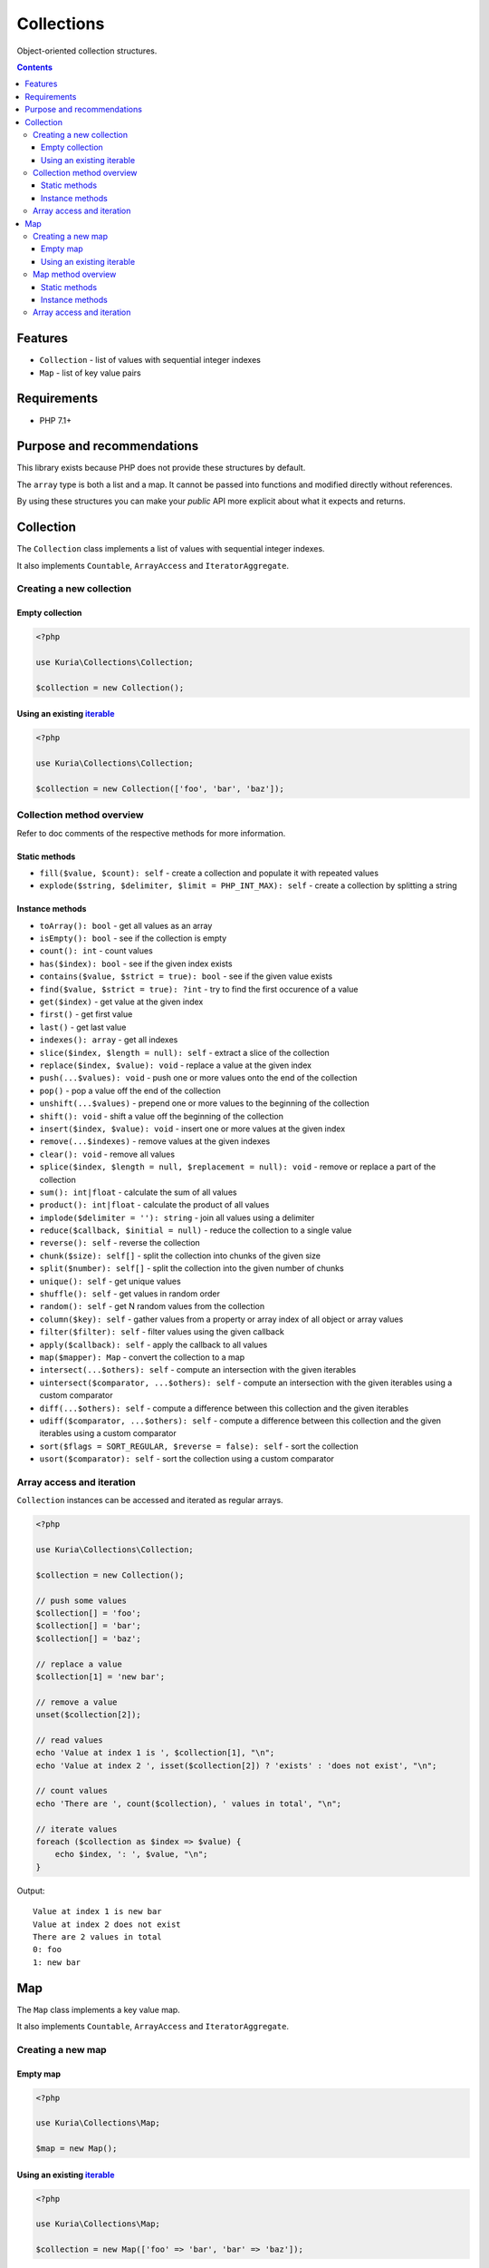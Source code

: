 Collections
###########

Object-oriented collection structures.

.. image:: https://travis-ci.org/kuria/collections.svg?branch=master
   :target: https://travis-ci.org/kuria/collections

.. contents::


Features
********

- ``Collection`` - list of values with sequential integer indexes
- ``Map`` - list of key value pairs


Requirements
************

- PHP 7.1+


Purpose and recommendations
***************************

This library exists because PHP does not provide these structures by default.

The ``array`` type is both a list and a map. It cannot be passed into functions
and modified directly without references.

By using these structures you can make your *public* API more explicit about what
it expects and returns.


Collection
**********

The ``Collection`` class implements a list of values with sequential integer indexes.

It also implements ``Countable``, ``ArrayAccess`` and ``IteratorAggregate``.


Creating a new collection
=========================

Empty collection
----------------

.. code:: php

   <?php

   use Kuria\Collections\Collection;

   $collection = new Collection();


Using an existing `iterable <http://php.net/manual/en/language.types.iterable.php>`_
------------------------------------------------------------------------------------

.. code:: php

   <?php

   use Kuria\Collections\Collection;

   $collection = new Collection(['foo', 'bar', 'baz']);


Collection method overview
==========================

Refer to doc comments of the respective methods for more information.


Static methods
--------------

- ``fill($value, $count): self`` - create a collection and populate it with repeated values
- ``explode($string, $delimiter, $limit = PHP_INT_MAX): self`` - create a collection by splitting a string


Instance methods
----------------

- ``toArray(): bool`` - get all values as an array
- ``isEmpty(): bool`` - see if the collection is empty
- ``count(): int`` - count values
- ``has($index): bool`` - see if the given index exists
- ``contains($value, $strict = true): bool`` - see if the given value exists
- ``find($value, $strict = true): ?int`` - try to find the first occurence of a value
- ``get($index)`` - get value at the given index
- ``first()`` - get first value
- ``last()`` - get last value
- ``indexes(): array`` - get all indexes
- ``slice($index, $length = null): self`` - extract a slice of the collection
- ``replace($index, $value): void`` - replace a value at the given index
- ``push(...$values): void`` - push one or more values onto the end of the collection
- ``pop()`` - pop a value off the end of the collection
- ``unshift(...$values)`` - prepend one or more values to the beginning of the collection
- ``shift(): void`` - shift a value off the beginning of the collection
- ``insert($index, $value): void`` - insert one or more values at the given index
- ``remove(...$indexes)`` - remove values at the given indexes
- ``clear(): void`` - remove all values
- ``splice($index, $length = null, $replacement = null): void`` - remove or replace a part of the collection
- ``sum(): int|float`` - calculate the sum of all values
- ``product(): int|float`` - calculate the product of all values
- ``implode($delimiter = ''): string`` - join all values using a delimiter
- ``reduce($callback, $initial = null)`` - reduce the collection to a single value
- ``reverse(): self`` - reverse the collection
- ``chunk($size): self[]`` - split the collection into chunks of the given size
- ``split($number): self[]`` - split the collection into the given number of chunks
- ``unique(): self`` - get unique values
- ``shuffle(): self`` - get values in random order
- ``random(): self`` - get N random values from the collection
- ``column($key): self`` - gather values from a property or array index of all object or array values
- ``filter($filter): self`` - filter values using the given callback
- ``apply($callback): self`` - apply the callback to all values
- ``map($mapper): Map`` - convert the collection to a map
- ``intersect(...$others): self`` - compute an intersection with the given iterables
- ``uintersect($comparator, ...$others): self`` - compute an intersection with the given iterables using a custom comparator
- ``diff(...$others): self`` - compute a difference between this collection and the given iterables
- ``udiff($comparator, ...$others): self`` - compute a difference between this collection and the given iterables using a custom comparator
- ``sort($flags = SORT_REGULAR, $reverse = false): self`` - sort the collection
- ``usort($comparator): self`` - sort the collection using a custom comparator


Array access and iteration
==========================

``Collection`` instances can be accessed and iterated as regular arrays.

.. code:: php

   <?php

   use Kuria\Collections\Collection;

   $collection = new Collection();

   // push some values
   $collection[] = 'foo';
   $collection[] = 'bar';
   $collection[] = 'baz';

   // replace a value
   $collection[1] = 'new bar';

   // remove a value
   unset($collection[2]);

   // read values
   echo 'Value at index 1 is ', $collection[1], "\n";
   echo 'Value at index 2 ', isset($collection[2]) ? 'exists' : 'does not exist', "\n";

   // count values
   echo 'There are ', count($collection), ' values in total', "\n";

   // iterate values
   foreach ($collection as $index => $value) {
       echo $index, ': ', $value, "\n";
   }

Output:

::

  Value at index 1 is new bar
  Value at index 2 does not exist
  There are 2 values in total
  0: foo
  1: new bar


Map
***

The ``Map`` class implements a key value map.

It also implements ``Countable``, ``ArrayAccess`` and ``IteratorAggregate``.


Creating a new map
==================

Empty map
---------

.. code:: php

   <?php

   use Kuria\Collections\Map;

   $map = new Map();


Using an existing `iterable <http://php.net/manual/en/language.types.iterable.php>`_
------------------------------------------------------------------------------------

.. code:: php

   <?php

   use Kuria\Collections\Map;

   $collection = new Map(['foo' => 'bar', 'bar' => 'baz']);


Map method overview
===================

Refer to doc comments of the respective methods for more information.

Static methods
--------------

- ``combine($keys, $values): self`` - combine a list of keys and a list of values to create a map


Instance methods
----------------

- ``toArray(): bool`` - get all pairs as an array
- ``isEmpty(): bool`` - see if the map is empty
- ``count(): int`` - count pairs
- ``has($key): bool`` - see if the given key exists
- ``contains($value, $strict = true): bool`` - see if the given value exists
- ``find($value, $strict = true)`` - try to find the first occurence of a value
- ``get($key)`` - get value for the given key
- ``values(): Collection`` - get all values
- ``keys(): Collection`` - get all keys
- ``set($key, $value): void`` - define a pair
- ``add(...$others): void`` - add pairs from other iterables to this map
- ``fill($keys, $value): void`` - fill specific keys with a value
- ``remove(...$keys): void`` - remove pairs with the given keys
- ``clear(): void`` - remove all pairs
- ``reduce($reducer, $initial = null)`` - reduce the map to a single value
- ``flip(): self`` - swap keys and values
- ``shuffle(): self`` - randomize pair order
- ``column($key, $indexKey = null): self`` - gather values from properties or array keys of all object or array values
- ``filter($filter): self`` - filter pairs using the given callback
- ``map($mapper): self`` - remap pairs using the given callback
- ``intersect(...$others): self`` - compute an intersection with the given iterables
- ``uintersect($comparator, ...$others): self`` - compute an intersection with the given iterables using a custom comparator
- ``diff(...$others): self`` - compute a difference between this map and the given iterables
- ``udiff($comparator, ...$others): self`` - compute a difference between this map and the given iterables using a custom comparator
- ``sort($flags = SORT_REGULAR, $reverse = false): self`` - sort the map using its values
- ``usort($comparator): self`` - sort the map using its values and a custom comparator
- ``ksort($flags = SORT_REGULAR, $reverse = false): self`` - sort the map using its keys
- ``uksort(): self`` - sort the map using its keys and a custom comparator


Array access and iteration
==========================

``Map`` instances can be accessed and iterated as regular arrays.

.. code:: php

   <?php

   use Kuria\Collections\Map;

   $map = new Map();

   // add some pairs
   $map['foo'] = 'bar';
   $map['baz'] = 'qux';
   $map['mlem'] = 'boop';

   // remove a pair
   unset($map['baz']);

   // read values
   echo 'Value with key "foo" is ', $map['foo'], "\n";
   echo 'Value with key "baz" ', isset($map['baz']) ? 'exists' : 'does not exist', "\n";

   // count pairs
   echo 'There are ', count($map), ' pairs in total', "\n";

   // iterate pairs
   foreach ($map as $key => $value) {
      echo $key, ': ', $value, "\n";
   }

Output:

::

  Value with key "foo" is bar
  Value with key "baz" does not exist
  There are 2 pairs in total
  foo: bar
  mlem: boop
